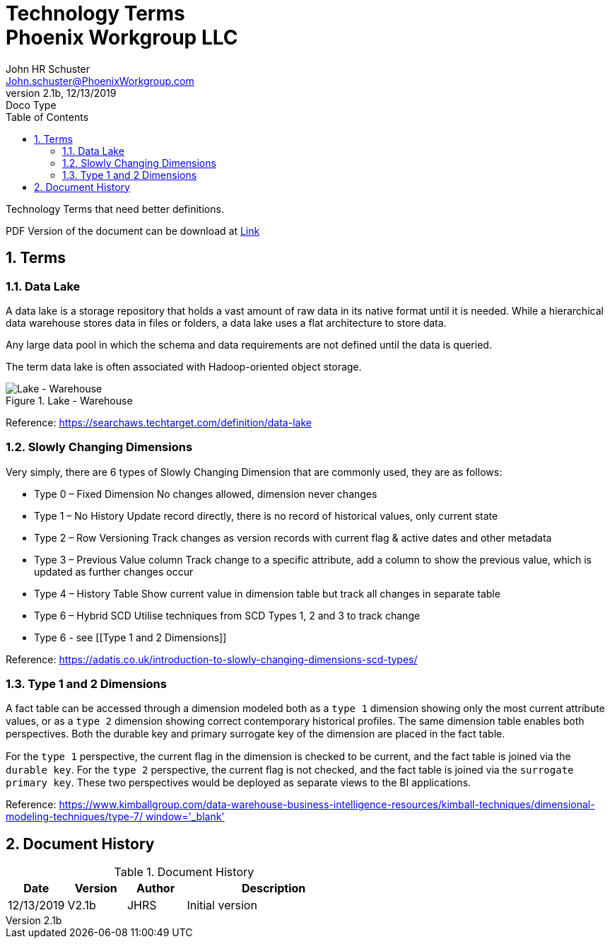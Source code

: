 = Technology Terms+++<br>+++Phoenix Workgroup LLC
John Schuster <John.schuster@PhoenixWorkgroup.com>
v2.1b, 12/13/2019: Doco Type
:Author: John HR Schuster
:Company: Phoenix Workgroup LLC
:toc: left
:toclevels: 4:
:imagesdir: ./images
:pagenums:
:numbered: 
:chapter-label: 
:experimental:
:source-hightlighter: coderay
:icons: font
:docdir: */documents
:github: https://github.com/GeekMustHave/TechTerms
:linkattrs:
:seclinks:
:title-logo-image: ./images/create-doco_gmh-blogArticle-cover.png

Technology Terms that need better definitions.

PDF Version of the document can be download at link:./readme.pdf[ Link, window='_blank]


== Terms

=== Data Lake

A data lake is a storage repository that holds a vast amount of raw data in its native format until it is needed. While a hierarchical data warehouse stores data in files or folders, a data lake uses a flat architecture to store data.

Any large data pool in which the schema and data requirements are not defined until the data is queried.

The term data lake is often associated with Hadoop-oriented object storage.

.Lake - Warehouse
image::lake-warehouse.png[Lake - Warehouse, align='center']
 
Reference: link:https://searchaws.techtarget.com/definition/data-lake[https://searchaws.techtarget.com/definition/data-lake, window='_blank']

=== Slowly Changing Dimensions

Very simply, there are 6 types of Slowly Changing Dimension that are commonly used, they are as follows:

* Type 0 – Fixed Dimension
No changes allowed, dimension never changes
* Type 1 – No History
Update record directly, there is no record of historical values, only current state
* Type 2 – Row Versioning
Track changes as version records with current flag & active dates and other metadata
* Type 3 – Previous Value column
Track change to a specific attribute, add a column to show the previous value, which is updated as further changes occur
* Type 4 – History Table
Show current value in dimension table but track all changes in separate table
* Type 6 – Hybrid SCD
Utilise techniques from SCD Types 1, 2 and 3 to track change
* Type 6 - see [[Type 1 and 2 Dimensions]]

Reference: link:https://adatis.co.uk/introduction-to-slowly-changing-dimensions-scd-types/[https://adatis.co.uk/introduction-to-slowly-changing-dimensions-scd-types/, window='_blank']

=== Type 1 and 2 Dimensions

A fact table can be accessed through  a dimension modeled both as a `type 1` dimension showing only the most current  attribute values, 
or as a `type 2` dimension showing correct contemporary  historical proﬁles. 
The same dimension table enables both perspectives. 
Both the durable key and primary surrogate key of the dimension are placed in the fact table. 

For the `type 1` perspective, the current ﬂag in the dimension is checked to be current,  
and the fact table is joined via the `durable key`. For the `type 2` perspective, 
the current ﬂag is not checked, and the fact table is joined via the `surrogate primary key`. 
These two perspectives would be deployed as separate views to the BI applications.

Reference: link:https://www.kimballgroup.com/data-warehouse-business-intelligence-resources/kimball-techniques/dimensional-modeling-techniques/type-7/[https://www.kimballgroup.com/data-warehouse-business-intelligence-resources/kimball-techniques/dimensional-modeling-techniques/type-7/ window='_blank']






<<<<
== Document History

.Document History
[cols='2,2,2,6' options='header']
|===
| Date  | Version | Author | Description
| 12/13/2019 | V2.1b | JHRS |  Initial version
|===




////
This template created by GeekMustHave
////



